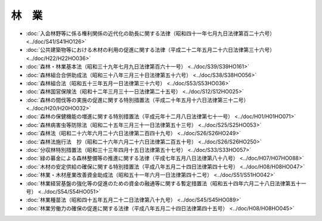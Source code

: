 ======
林　業
======

* :doc:`入会林野等に係る権利関係の近代化の助長に関する法律（昭和四十一年七月九日法律第百二十六号） <../doc/S41/S41HO126>`
* :doc:`公共建築物等における木材の利用の促進に関する法律（平成二十二年五月二十六日法律第三十六号） <../doc/H22/H22HO036>`
* :doc:`森林・林業基本法（昭和三十九年七月九日法律第百六十一号） <../doc/S39/S39HO161>`
* :doc:`森林組合合併助成法（昭和三十八年三月三十日法律第五十六号） <../doc/S38/S38HO056>`
* :doc:`森林組合法（昭和五十三年五月一日法律第三十六号） <../doc/S53/S53HO036>`
* :doc:`森林国営保険法（昭和十二年三月三十一日法律第二十五号） <../doc/S12/S12HO025>`
* :doc:`森林の間伐等の実施の促進に関する特別措置法（平成二十年五月十六日法律第三十二号） <../doc/H20/H20HO032>`
* :doc:`森林の保健機能の増進に関する特別措置法（平成元年十二月八日法律第七十一号） <../doc/H01/H01HO071>`
* :doc:`森林病害虫等防除法（昭和二十五年三月三十一日法律第五十三号） <../doc/S25/S25HO053>`
* :doc:`森林法（昭和二十六年六月二十六日法律第二百四十九号） <../doc/S26/S26HO249>`
* :doc:`森林法施行法　抄（昭和二十六年六月二十六日法律第二百五十号） <../doc/S26/S26HO250>`
* :doc:`分収林特別措置法（昭和三十三年四月十五日法律第五十七号） <../doc/S33/S33HO057>`
* :doc:`緑の募金による森林整備等の推進に関する法律（平成七年五月八日法律第八十八号） <../doc/H07/H07HO088>`
* :doc:`木材の安定供給の確保に関する特別措置法（平成八年五月二十四日法律第四十七号） <../doc/H08/H08HO047>`
* :doc:`林業・木材産業改善資金助成法（昭和五十一年六月一日法律第四十二号） <../doc/S51/S51HO042>`
* :doc:`林業経営基盤の強化等の促進のための資金の融通等に関する暫定措置法（昭和五十四年六月二十八日法律第五十一号） <../doc/S54/S54HO051>`
* :doc:`林業種苗法（昭和四十五年五月二十二日法律第八十九号） <../doc/S45/S45HO089>`
* :doc:`林業労働力の確保の促進に関する法律（平成八年五月二十四日法律第四十五号） <../doc/H08/H08HO045>`
